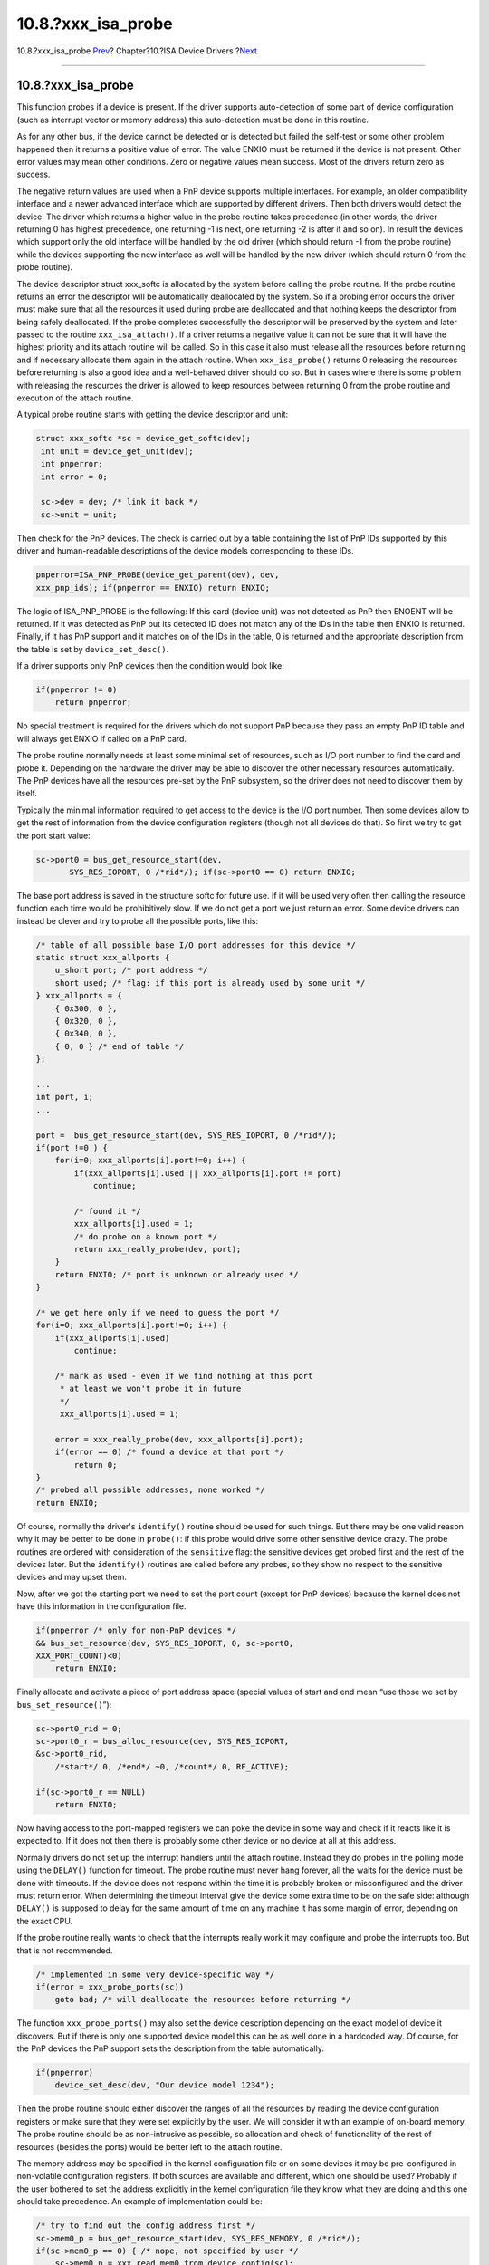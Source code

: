 =====================
10.8.?xxx\_isa\_probe
=====================

.. raw:: html

   <div class="navheader">

10.8.?xxx\_isa\_probe
`Prev <isa-driver-dma.html>`__?
Chapter?10.?ISA Device Drivers
?\ `Next <isa-driver-attach.html>`__

--------------

.. raw:: html

   </div>

.. raw:: html

   <div class="sect1">

.. raw:: html

   <div class="titlepage" xmlns="">

.. raw:: html

   <div>

.. raw:: html

   <div>

10.8.?xxx\_isa\_probe
---------------------

.. raw:: html

   </div>

.. raw:: html

   </div>

.. raw:: html

   </div>

This function probes if a device is present. If the driver supports
auto-detection of some part of device configuration (such as interrupt
vector or memory address) this auto-detection must be done in this
routine.

As for any other bus, if the device cannot be detected or is detected
but failed the self-test or some other problem happened then it returns
a positive value of error. The value ENXIO must be returned if the
device is not present. Other error values may mean other conditions.
Zero or negative values mean success. Most of the drivers return zero as
success.

The negative return values are used when a PnP device supports multiple
interfaces. For example, an older compatibility interface and a newer
advanced interface which are supported by different drivers. Then both
drivers would detect the device. The driver which returns a higher value
in the probe routine takes precedence (in other words, the driver
returning 0 has highest precedence, one returning -1 is next, one
returning -2 is after it and so on). In result the devices which support
only the old interface will be handled by the old driver (which should
return -1 from the probe routine) while the devices supporting the new
interface as well will be handled by the new driver (which should return
0 from the probe routine).

The device descriptor struct xxx\_softc is allocated by the system
before calling the probe routine. If the probe routine returns an error
the descriptor will be automatically deallocated by the system. So if a
probing error occurs the driver must make sure that all the resources it
used during probe are deallocated and that nothing keeps the descriptor
from being safely deallocated. If the probe completes successfully the
descriptor will be preserved by the system and later passed to the
routine ``xxx_isa_attach()``. If a driver returns a negative value it
can not be sure that it will have the highest priority and its attach
routine will be called. So in this case it also must release all the
resources before returning and if necessary allocate them again in the
attach routine. When ``xxx_isa_probe()`` returns 0 releasing the
resources before returning is also a good idea and a well-behaved driver
should do so. But in cases where there is some problem with releasing
the resources the driver is allowed to keep resources between returning
0 from the probe routine and execution of the attach routine.

A typical probe routine starts with getting the device descriptor and
unit:

.. code:: programlisting

             struct xxx_softc *sc = device_get_softc(dev);
              int unit = device_get_unit(dev);
              int pnperror;
              int error = 0;

              sc->dev = dev; /* link it back */
              sc->unit = unit;        

Then check for the PnP devices. The check is carried out by a table
containing the list of PnP IDs supported by this driver and
human-readable descriptions of the device models corresponding to these
IDs.

.. code:: programlisting

            pnperror=ISA_PNP_PROBE(device_get_parent(dev), dev,
            xxx_pnp_ids); if(pnperror == ENXIO) return ENXIO;
            

The logic of ISA\_PNP\_PROBE is the following: If this card (device
unit) was not detected as PnP then ENOENT will be returned. If it was
detected as PnP but its detected ID does not match any of the IDs in the
table then ENXIO is returned. Finally, if it has PnP support and it
matches on of the IDs in the table, 0 is returned and the appropriate
description from the table is set by ``device_set_desc()``.

If a driver supports only PnP devices then the condition would look
like:

.. code:: programlisting

              if(pnperror != 0)
                  return pnperror;        

No special treatment is required for the drivers which do not support
PnP because they pass an empty PnP ID table and will always get ENXIO if
called on a PnP card.

The probe routine normally needs at least some minimal set of resources,
such as I/O port number to find the card and probe it. Depending on the
hardware the driver may be able to discover the other necessary
resources automatically. The PnP devices have all the resources pre-set
by the PnP subsystem, so the driver does not need to discover them by
itself.

Typically the minimal information required to get access to the device
is the I/O port number. Then some devices allow to get the rest of
information from the device configuration registers (though not all
devices do that). So first we try to get the port start value:

.. code:: programlisting

     sc->port0 = bus_get_resource_start(dev,
            SYS_RES_IOPORT, 0 /*rid*/); if(sc->port0 == 0) return ENXIO;
            

The base port address is saved in the structure softc for future use. If
it will be used very often then calling the resource function each time
would be prohibitively slow. If we do not get a port we just return an
error. Some device drivers can instead be clever and try to probe all
the possible ports, like this:

.. code:: programlisting

              /* table of all possible base I/O port addresses for this device */
              static struct xxx_allports {
                  u_short port; /* port address */
                  short used; /* flag: if this port is already used by some unit */
              } xxx_allports = {
                  { 0x300, 0 },
                  { 0x320, 0 },
                  { 0x340, 0 },
                  { 0, 0 } /* end of table */
              };

              ...
              int port, i;
              ...

              port =  bus_get_resource_start(dev, SYS_RES_IOPORT, 0 /*rid*/);
              if(port !=0 ) {
                  for(i=0; xxx_allports[i].port!=0; i++) {
                      if(xxx_allports[i].used || xxx_allports[i].port != port)
                          continue;

                      /* found it */
                      xxx_allports[i].used = 1;
                      /* do probe on a known port */
                      return xxx_really_probe(dev, port);
                  }
                  return ENXIO; /* port is unknown or already used */
              }

              /* we get here only if we need to guess the port */
              for(i=0; xxx_allports[i].port!=0; i++) {
                  if(xxx_allports[i].used)
                      continue;

                  /* mark as used - even if we find nothing at this port
                   * at least we won't probe it in future
                   */
                   xxx_allports[i].used = 1;

                  error = xxx_really_probe(dev, xxx_allports[i].port);
                  if(error == 0) /* found a device at that port */
                      return 0;
              }
              /* probed all possible addresses, none worked */
              return ENXIO;

Of course, normally the driver's ``identify()`` routine should be used
for such things. But there may be one valid reason why it may be better
to be done in ``probe()``: if this probe would drive some other
sensitive device crazy. The probe routines are ordered with
consideration of the ``sensitive`` flag: the sensitive devices get
probed first and the rest of the devices later. But the ``identify()``
routines are called before any probes, so they show no respect to the
sensitive devices and may upset them.

Now, after we got the starting port we need to set the port count
(except for PnP devices) because the kernel does not have this
information in the configuration file.

.. code:: programlisting

             if(pnperror /* only for non-PnP devices */
             && bus_set_resource(dev, SYS_RES_IOPORT, 0, sc->port0,
             XXX_PORT_COUNT)<0)
                 return ENXIO;

Finally allocate and activate a piece of port address space (special
values of start and end mean “use those we set by
``bus_set_resource()``”):

.. code:: programlisting

              sc->port0_rid = 0;
              sc->port0_r = bus_alloc_resource(dev, SYS_RES_IOPORT,
              &sc->port0_rid,
                  /*start*/ 0, /*end*/ ~0, /*count*/ 0, RF_ACTIVE);

              if(sc->port0_r == NULL)
                  return ENXIO;

Now having access to the port-mapped registers we can poke the device in
some way and check if it reacts like it is expected to. If it does not
then there is probably some other device or no device at all at this
address.

Normally drivers do not set up the interrupt handlers until the attach
routine. Instead they do probes in the polling mode using the
``DELAY()`` function for timeout. The probe routine must never hang
forever, all the waits for the device must be done with timeouts. If the
device does not respond within the time it is probably broken or
misconfigured and the driver must return error. When determining the
timeout interval give the device some extra time to be on the safe side:
although ``DELAY()`` is supposed to delay for the same amount of time on
any machine it has some margin of error, depending on the exact CPU.

If the probe routine really wants to check that the interrupts really
work it may configure and probe the interrupts too. But that is not
recommended.

.. code:: programlisting

              /* implemented in some very device-specific way */
              if(error = xxx_probe_ports(sc))
                  goto bad; /* will deallocate the resources before returning */
            

The function ``xxx_probe_ports()`` may also set the device description
depending on the exact model of device it discovers. But if there is
only one supported device model this can be as well done in a hardcoded
way. Of course, for the PnP devices the PnP support sets the description
from the table automatically.

.. code:: programlisting

              if(pnperror)
                  device_set_desc(dev, "Our device model 1234");
            

Then the probe routine should either discover the ranges of all the
resources by reading the device configuration registers or make sure
that they were set explicitly by the user. We will consider it with an
example of on-board memory. The probe routine should be as non-intrusive
as possible, so allocation and check of functionality of the rest of
resources (besides the ports) would be better left to the attach
routine.

The memory address may be specified in the kernel configuration file or
on some devices it may be pre-configured in non-volatile configuration
registers. If both sources are available and different, which one should
be used? Probably if the user bothered to set the address explicitly in
the kernel configuration file they know what they are doing and this one
should take precedence. An example of implementation could be:

.. code:: programlisting

              /* try to find out the config address first */
              sc->mem0_p = bus_get_resource_start(dev, SYS_RES_MEMORY, 0 /*rid*/);
              if(sc->mem0_p == 0) { /* nope, not specified by user */
                  sc->mem0_p = xxx_read_mem0_from_device_config(sc);


              if(sc->mem0_p == 0)
                      /* can't get it from device config registers either */
                      goto bad;
              } else {
                  if(xxx_set_mem0_address_on_device(sc) < 0)
                      goto bad; /* device does not support that address */
              }

              /* just like the port, set the memory size,
               * for some devices the memory size would not be constant
               * but should be read from the device configuration registers instead
               * to accommodate different models of devices. Another option would
               * be to let the user set the memory size as "msize" configuration
               * resource which will be automatically handled by the ISA bus.
               */
               if(pnperror) { /* only for non-PnP devices */
                  sc->mem0_size = bus_get_resource_count(dev, SYS_RES_MEMORY, 0 /*rid*/);
                  if(sc->mem0_size == 0) /* not specified by user */
                      sc->mem0_size = xxx_read_mem0_size_from_device_config(sc);

                  if(sc->mem0_size == 0) {
                      /* suppose this is a very old model of device without
                       * auto-configuration features and the user gave no preference,
                       * so assume the minimalistic case
                       * (of course, the real value will vary with the driver)
                       */
                      sc->mem0_size = 8*1024;
                  }

                  if(xxx_set_mem0_size_on_device(sc) < 0)
                      goto bad; /* device does not support that size */

                  if(bus_set_resource(dev, SYS_RES_MEMORY, /*rid*/0,
                          sc->mem0_p, sc->mem0_size)<0)
                      goto bad;
              } else {
                  sc->mem0_size = bus_get_resource_count(dev, SYS_RES_MEMORY, 0 /*rid*/);
              }        

Resources for IRQ and DRQ are easy to check by analogy.

If all went well then release all the resources and return success.

.. code:: programlisting

              xxx_free_resources(sc);
              return 0;

Finally, handle the troublesome situations. All the resources should be
deallocated before returning. We make use of the fact that before the
structure softc is passed to us it gets zeroed out, so we can find out
if some resource was allocated: then its descriptor is non-zero.

.. code:: programlisting

              bad:

              xxx_free_resources(sc);
              if(error)
                    return error;
              else /* exact error is unknown */
                  return ENXIO;

That would be all for the probe routine. Freeing of resources is done
from multiple places, so it is moved to a function which may look like:

.. code:: programlisting

    static void
               xxx_free_resources(sc)
                  struct xxx_softc *sc;
              {
                  /* check every resource and free if not zero */

                  /* interrupt handler */
                  if(sc->intr_r) {
                      bus_teardown_intr(sc->dev, sc->intr_r, sc->intr_cookie);
                      bus_release_resource(sc->dev, SYS_RES_IRQ, sc->intr_rid,
                          sc->intr_r);
                      sc->intr_r = 0;
                  }

                  /* all kinds of memory maps we could have allocated */
                  if(sc->data_p) {
                      bus_dmamap_unload(sc->data_tag, sc->data_map);
                      sc->data_p = 0;
                  }
                   if(sc->data) { /* sc->data_map may be legitimately equal to 0 */
                      /* the map will also be freed */
                      bus_dmamem_free(sc->data_tag, sc->data, sc->data_map);
                      sc->data = 0;
                  }
                  if(sc->data_tag) {
                      bus_dma_tag_destroy(sc->data_tag);
                      sc->data_tag = 0;
                  }

                  ... free other maps and tags if we have them ...

                  if(sc->parent_tag) {
                      bus_dma_tag_destroy(sc->parent_tag);
                      sc->parent_tag = 0;
                  }

                  /* release all the bus resources */
                  if(sc->mem0_r) {
                      bus_release_resource(sc->dev, SYS_RES_MEMORY, sc->mem0_rid,
                          sc->mem0_r);
                      sc->mem0_r = 0;
                  }
                  ...
                  if(sc->port0_r) {
                      bus_release_resource(sc->dev, SYS_RES_IOPORT, sc->port0_rid,
                          sc->port0_r);
                      sc->port0_r = 0;
                  }
              }

.. raw:: html

   </div>

.. raw:: html

   <div class="navfooter">

--------------

+-----------------------------------+----------------------------+----------------------------------------+
| `Prev <isa-driver-dma.html>`__?   | `Up <isa-driver.html>`__   | ?\ `Next <isa-driver-attach.html>`__   |
+-----------------------------------+----------------------------+----------------------------------------+
| 10.7.?DMA?                        | `Home <index.html>`__      | ?10.9.?xxx\_isa\_attach                |
+-----------------------------------+----------------------------+----------------------------------------+

.. raw:: html

   </div>

All FreeBSD documents are available for download at
http://ftp.FreeBSD.org/pub/FreeBSD/doc/

| Questions that are not answered by the
  `documentation <http://www.FreeBSD.org/docs.html>`__ may be sent to
  <freebsd-questions@FreeBSD.org\ >.
|  Send questions about this document to <freebsd-doc@FreeBSD.org\ >.

